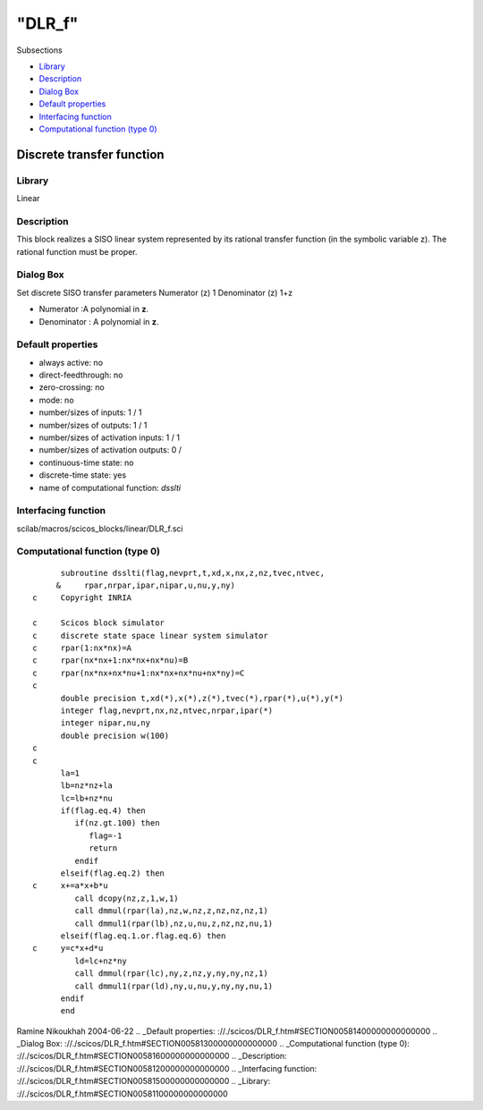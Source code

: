 ====
"DLR_f"
====

Subsections

+ `Library`_
+ `Description`_
+ `Dialog Box`_
+ `Default properties`_
+ `Interfacing function`_
+ `Computational function (type 0)`_







Discrete transfer function
--------------------------



Library
~~~~~~~
Linear


Description
~~~~~~~~~~~
This block realizes a SISO linear system represented by its rational
transfer function (in the symbolic variable z). The rational function
must be proper.


Dialog Box
~~~~~~~~~~
Set discrete SISO transfer parameters Numerator (z) 1 Denominator (z)
1+z

+ Numerator :A polynomial in **z**.
+ Denominator : A polynomial in **z**.




Default properties
~~~~~~~~~~~~~~~~~~


+ always active: no
+ direct-feedthrough: no
+ zero-crossing: no
+ mode: no
+ number/sizes of inputs: 1 / 1
+ number/sizes of outputs: 1 / 1
+ number/sizes of activation inputs: 1 / 1
+ number/sizes of activation outputs: 0 /
+ continuous-time state: no
+ discrete-time state: yes
+ name of computational function: *dsslti*



Interfacing function
~~~~~~~~~~~~~~~~~~~~
scilab/macros/scicos_blocks/linear/DLR_f.sci


Computational function (type 0)
~~~~~~~~~~~~~~~~~~~~~~~~~~~~~~~


::

          subroutine dsslti(flag,nevprt,t,xd,x,nx,z,nz,tvec,ntvec,
         &     rpar,nrpar,ipar,nipar,u,nu,y,ny)
    c     Copyright INRIA
    
    c     Scicos block simulator
    c     discrete state space linear system simulator
    c     rpar(1:nx*nx)=A
    c     rpar(nx*nx+1:nx*nx+nx*nu)=B
    c     rpar(nx*nx+nx*nu+1:nx*nx+nx*nu+nx*ny)=C
    c
          double precision t,xd(*),x(*),z(*),tvec(*),rpar(*),u(*),y(*)
          integer flag,nevprt,nx,nz,ntvec,nrpar,ipar(*)
          integer nipar,nu,ny
          double precision w(100)
    c
    c
          la=1
          lb=nz*nz+la
          lc=lb+nz*nu
          if(flag.eq.4) then
             if(nz.gt.100) then
                flag=-1
                return
             endif
          elseif(flag.eq.2) then
    c     x+=a*x+b*u
             call dcopy(nz,z,1,w,1)
             call dmmul(rpar(la),nz,w,nz,z,nz,nz,nz,1)
             call dmmul1(rpar(lb),nz,u,nu,z,nz,nz,nu,1)
          elseif(flag.eq.1.or.flag.eq.6) then
    c     y=c*x+d*u
             ld=lc+nz*ny
             call dmmul(rpar(lc),ny,z,nz,y,ny,ny,nz,1)
             call dmmul1(rpar(ld),ny,u,nu,y,ny,ny,nu,1)
          endif
          end




Ramine Nikoukhah 2004-06-22
.. _Default properties: ://./scicos/DLR_f.htm#SECTION00581400000000000000
.. _Dialog Box: ://./scicos/DLR_f.htm#SECTION00581300000000000000
.. _Computational function (type 0): ://./scicos/DLR_f.htm#SECTION00581600000000000000
.. _Description: ://./scicos/DLR_f.htm#SECTION00581200000000000000
.. _Interfacing function: ://./scicos/DLR_f.htm#SECTION00581500000000000000
.. _Library: ://./scicos/DLR_f.htm#SECTION00581100000000000000


